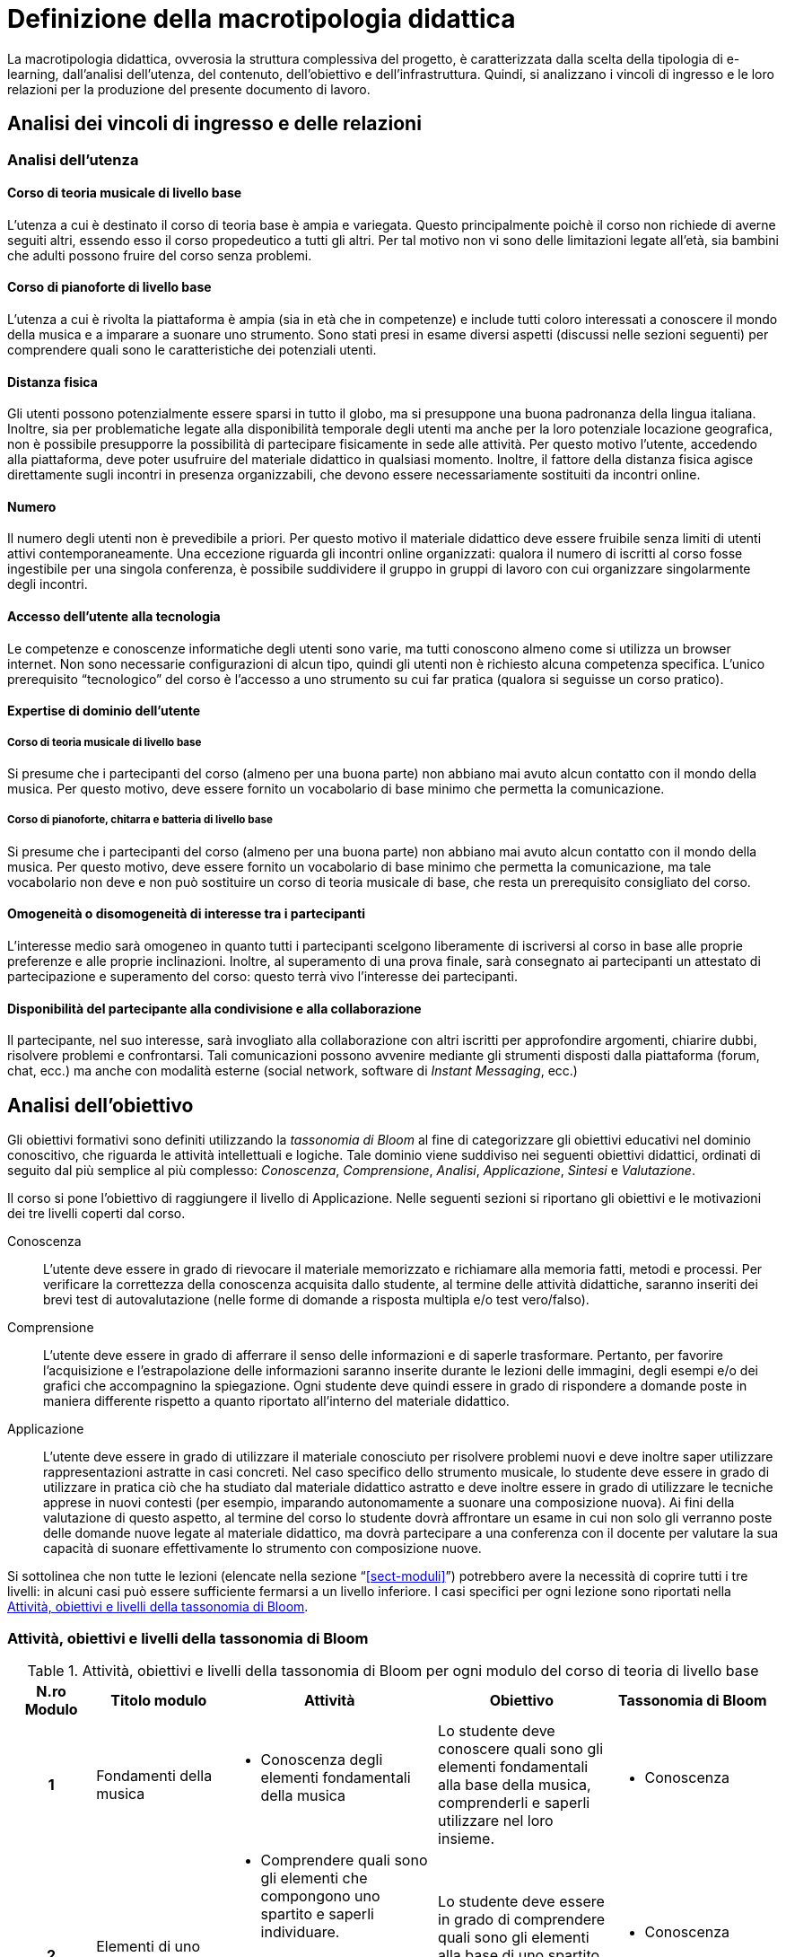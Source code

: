 = Definizione della macrotipologia didattica

La macrotipologia didattica, ovverosia la struttura complessiva del progetto, è
caratterizzata dalla scelta della tipologia di e-learning, dall'analisi
dell'utenza, del contenuto, dell'obiettivo e dell'infrastruttura. Quindi, si
analizzano i vincoli di ingresso e le loro relazioni per la produzione del
presente documento di lavoro.

== Analisi dei vincoli di ingresso e delle relazioni

=== Analisi dell'utenza

==== Corso di teoria musicale di livello base

L'utenza a cui è destinato il corso di teoria base è ampia e variegata. Questo
principalmente poichè il corso non richiede di averne seguiti altri, essendo
esso il corso propedeutico a tutti gli altri. Per tal motivo non vi sono delle
limitazioni legate all'età, sia bambini che adulti possono fruire del corso 
senza problemi.

==== Corso di pianoforte di livello base

L'utenza a cui è rivolta la piattaforma è ampia (sia in
età che in competenze) e include tutti coloro interessati a conoscere il mondo della musica e a imparare a suonare
uno strumento. Sono stati presi in esame diversi aspetti (discussi nelle sezioni
seguenti) per comprendere quali sono le caratteristiche dei potenziali utenti.

==== Distanza fisica

Gli utenti possono potenzialmente essere sparsi in tutto il globo, ma si
presuppone una buona padronanza della lingua italiana. Inoltre, sia per
problematiche legate alla disponibilità temporale degli utenti ma anche per la
loro potenziale locazione geografica, non è possibile presupporre la possibilità
di partecipare fisicamente in sede alle attività. Per questo motivo l'utente,
accedendo alla piattaforma, deve poter usufruire del materiale didattico in
qualsiasi momento. Inoltre, il fattore della distanza fisica agisce direttamente
sugli incontri in presenza organizzabili, che devono essere necessariamente
sostituiti da incontri online.

==== Numero

Il numero degli utenti non è prevedibile a priori. Per questo motivo il
materiale didattico deve essere fruibile senza limiti di utenti attivi
contemporaneamente. Una eccezione riguarda gli incontri online organizzati:
qualora il numero di iscritti al corso fosse ingestibile per una singola
conferenza, è possibile suddividere il gruppo in gruppi di lavoro con cui
organizzare singolarmente degli incontri.

==== Accesso dell'utente alla tecnologia

Le competenze e conoscenze informatiche degli utenti sono varie, ma tutti
conoscono almeno come si utilizza un browser internet. Non sono necessarie
configurazioni di alcun tipo, quindi gli utenti non è richiesto alcuna
competenza specifica. L'unico prerequisito "`tecnologico`" del corso è l'accesso
a uno strumento su cui far pratica (qualora si seguisse un corso pratico).

==== Expertise di dominio dell'utente

===== Corso di teoria musicale di livello base

Si presume che i partecipanti del corso (almeno per una buona parte) non abbiano
mai avuto alcun contatto con il mondo della musica. Per questo motivo, deve
essere fornito un vocabolario di base minimo che permetta la comunicazione.

===== Corso di pianoforte, chitarra e batteria di livello base

Si presume che i partecipanti del corso (almeno per una buona parte) non abbiano
mai avuto alcun contatto con il mondo della musica. Per questo motivo, deve
essere fornito un vocabolario di base minimo che permetta la comunicazione, ma
tale vocabolario non deve e non può sostituire un corso di teoria musicale di
base, che resta un prerequisito consigliato del corso.

==== Omogeneità o disomogeneità di interesse tra i partecipanti

L'interesse medio sarà omogeneo in quanto tutti i partecipanti scelgono
liberamente di iscriversi al corso in base alle proprie preferenze e alle
proprie inclinazioni. Inoltre, al superamento di una prova finale, sarà
consegnato ai partecipanti un attestato di partecipazione e superamento del
corso: questo terrà vivo l'interesse dei partecipanti.

==== Disponibilità del partecipante alla condivisione e alla collaborazione

Il partecipante, nel suo interesse, sarà invogliato alla collaborazione con
altri iscritti per approfondire argomenti, chiarire dubbi, risolvere problemi e
confrontarsi. Tali comunicazioni possono avvenire mediante gli strumenti
disposti dalla piattaforma (forum, chat, ecc.) ma anche con modalità esterne
(social network, software di _Instant Messaging_, ecc.)

== Analisi dell'obiettivo

Gli obiettivi formativi sono definiti utilizzando la _tassonomia di Bloom_ al
fine di categorizzare gli obiettivi educativi nel dominio conoscitivo, che
riguarda le attività intellettuali e logiche. Tale dominio viene suddiviso nei
seguenti obiettivi didattici, ordinati di seguito dal più semplice al più
complesso: _Conoscenza_, _Comprensione_, _Analisi_, _Applicazione_, _Sintesi_ e
_Valutazione_.

Il corso si pone l'obiettivo di raggiungere il livello di Applicazione. Nelle
seguenti sezioni si riportano gli obiettivi e le motivazioni dei tre livelli
coperti dal corso.

Conoscenza:: L'utente deve essere in grado di rievocare il materiale memorizzato
e richiamare alla memoria fatti, metodi e processi. Per verificare la
correttezza della conoscenza acquisita dallo studente, al termine delle attività
didattiche, saranno inseriti dei brevi test di autovalutazione (nelle forme di
domande a risposta multipla e/o test vero/falso).

Comprensione:: L'utente deve essere in grado di afferrare il senso delle
informazioni e di saperle trasformare. Pertanto, per favorire l'acquisizione e
l'estrapolazione delle informazioni saranno inserite durante le lezioni delle
immagini, degli esempi e/o dei grafici che accompagnino la spiegazione. Ogni
studente deve quindi essere in grado di rispondere a domande poste in maniera
differente rispetto a quanto riportato all'interno del materiale didattico.

Applicazione:: L'utente deve essere in grado di utilizzare il materiale
conosciuto per risolvere problemi nuovi e deve inoltre saper utilizzare
rappresentazioni astratte in casi concreti. Nel caso specifico dello strumento
musicale, lo studente deve essere in grado di utilizzare in pratica ciò che ha
studiato dal materiale didattico astratto e deve inoltre essere in grado di
utilizzare le tecniche apprese in nuovi contesti (per esempio, imparando
autonomamente a suonare una composizione nuova). Ai fini della valutazione di
questo aspetto, al termine del corso lo studente dovrà affrontare un esame in
cui non solo gli verranno poste delle domande nuove legate al materiale
didattico, ma dovrà partecipare a una conferenza con il docente per valutare la
sua capacità di suonare effettivamente lo strumento con composizione nuove.

Si sottolinea che non tutte le lezioni (elencate nella sezione
"`<<sect-moduli>>`") potrebbero avere la necessità di coprire tutti i tre
livelli: in alcuni casi può essere sufficiente fermarsi a un livello inferiore.
I casi specifici per ogni lezione sono riportati nella <<sec-lezioni-bloom>>.

[#sec-lezioni-bloom]
=== Attività, obiettivi e livelli della tassonomia di Bloom

[#tab-lezioni-bloom-teoria-base]
[options="header", cols="^.^10h,^.^15,^.^25a,^.^20,^.^20a", stripes=even]
.Attività, obiettivi e livelli della tassonomia di Bloom per ogni modulo del corso di teoria di livello base
|===
| N.ro Modulo | Titolo modulo | Attività | Obiettivo | Tassonomia di Bloom

| 1
| Fondamenti della musica
| * Conoscenza degli elementi fondamentali della 
    musica
| Lo studente deve conoscere quali sono gli elementi fondamentali alla base della musica, comprenderli e saperli utilizzare nel loro insieme.
| * Conoscenza

| 2
| Elementi di uno spartito
| * Comprendere quali sono gli elementi che compongono uno spartito e saperli individuare. 
  * Comprendere come tali elementi vengono utilizzati nello spartito e che ruolo hanno al suo interno.
| Lo studente deve essere in grado di comprendere quali sono gli elementi alla base di uno spartito, che funzioni svolgono e come vengono messi insieme.
| * Conoscenza
  * Comprensione

| 3
| Introduzione al tempo
| * Comprensione della terminologia basilare riferita al tempo.
  * Comprensione del ritmo e della differenza tra tempi semplici e composti.
| Lo studente deve essere in grado di definire il termine _ritmo_ e spiegare i metodi di rappresentazione del _tempo_
| * Conoscenza
  * Comprensione
  * Applicazione

|===

[#tab-lezioni-bloom-piano-base]
[options="header", cols="^.^10h,^.^15,^.^25a,^.^20,^.^20a", stripes=even]
.Attività, obiettivi e livelli della tassonomia di Bloom per ogni modulo del corso di pianoforte di livello base
|===
| N.ro Modulo | Titolo Modulo | Attività | Obiettivo | Tassonomia di Bloom

| 1
| Introduzione allo strumento
| * Conoscenza delle componenti principali dello strumento e dei suoi principi
  fondamentali
| Lo studente deve conoscere quali sono le componenti fondamentali dello
  strumento che sta utilizzando e deve conoscere quali sono le "`regole`" e i
  principi basilari della disciplina
| * Conoscenza

| 2
| Utilizzare il pianoforte
| * Comprendere come posizionarsi per suonare lo strumento e come rendere
  indipendenti le dita. 
  * Comprendere come una diteggiatura corretta può migliorare la qualità
  dell'attività
| Lo studente deve essere in grado di comprendere quali sono le posizioni
  corrette da assumere allo strumento, in modo da poterne sviluppare delle
  proprie in modo cosciente. Inoltre, deve essere in grado di comprendere la
  simbologia utilizzata per indicare la diteggiatura.
| * Conoscenza
  * Comprensione

| 3
| Leggere uno spartito
| * Comprensione della simbologia basilare della partitura musicale.
  * Comprensione delle differenze fra la notazione italiana e quella
  internazionale.
| Lo studente deve essere in grado di leggere una partitura musicale di base.
  Deve essere inoltre in grado di trasporre le informazioni lette in notazione
  internazionale.
| * Conoscenza
  * Comprensione
  * Applicazione

| 4
| Suonare il pianoforte
| * Individuazione delle note nel pianoforte.
  * Utilizzo degli accordi e dei rivolti, in modo basilare.
  * Applicazione della teoria in un caso di studio.
| Lo studente deve essere in grado di applicare tutto quel che ha studiato
  durante il corso per suonare un semplice pezzo senza la necessità di un
  accompagnamento del docente.
| * Conoscenza
  * Comprensione
  * Applicazione

|===

== Analisi del contenuto

I contenuti del corso sono analizzati in base alle seguenti caratteristiche:

Apertura o chiusura:: Il contenuto è principalmente (ma non totalmente) chiuso,
in quanto trattasi di fatti e concetti. Tuttavia vi sono alcune eccezioni in cui
i contenuti risultano aperti in quanto principi o processi.

Stabilità o instabilità:: I contenuti delle lezioni sono stabili, in quanto il
corso tratta di argomenti ben radicati nell'ambito musicale. È possibile
prevedere aggiornamenti futuri, dovuti all'avanzamento della materia, ma è poco
probabile che tali aggiornamenti riguardino le tecniche e i principi di base
trattati in questo corso.

Testualità, multimedialità e interattività:: Le lezioni si presentano nella
forma di ipertesti multimediali comprensivi, quindi, di testo, immagini, video
e/o animazioni. L'interattività è espressa mediante l'uso di hyperlink (tipici
negli ipertesti) e dei test complessivi. Saranno presenti test al termine di
tutti i moduli didattici, utili ai fini di un'autovalutazione, e dei test
complessivi che servono a valutare lo studente per considerare il corso completo
e superato.

[#sect-lezioni]
=== Suddivisione del corso in lezioni

Corso di teoria di livello base::
  * Modulo 1: Fondamenti della musica
    ** Lezione 1.1: Il suono
    ** Lezione 1.2: Le note
  * Modulo 2: Elementi di uno spartito
    ** Lezione 2.1: Il rigo
    ** Lezione 2.2: Le chiavi
    ** Lezione 2.3: I valori e le pause
  * Modulo 3: Introduzione al tempo
    ** Lezione 3.1: Il ritmo
    ** Lezione 3.2: Il tempo
  * Esame finale
Corso di pianoforte di livello base::
  * Modulo 1: Introduzione allo strumento
    ** Lezione 1.1: Le componenti dello strumento
    ** Lezione 1.2: I principi fondamentali del pianoforte
  * Modulo 2: Utilizzare il pianoforte
    ** Lezione 2.1: La posizione della mano
    ** Lezione 2.2: L'indipendenza delle dita
    ** Lezione 2.3: La diteggiatura
  * Modulo 3: Leggere uno spartito
    ** Lezione 3.1: Le basi della partitura musicale
    ** Lezione 3.2: La notazione internazionale
  * Modulo 4: Suonare il pianoforte
    ** Lezione 4.1: Le note sul pianoforte
    ** Lezione 4.2: Gli accordi
    ** Lezione 4.3: Semplificare gli accordi: i rivolti
    ** Lezione 4.4: Applicare in pratica: "`No Woman No Cry`"
  * Esame finale

[options="header", cols="^.^20h, ^.^40, ^.^40a"]
.I contenuti del corso di teoria di livello base
|===
| Tipo di contenuto | Descrizione | Esempi

| Fatti (chiuso)
| Un insieme di dati dal carattere specifico e unico
| * Il suono
  * Le note
  * Il rigo
  * Il tempo

| Concetti (chiuso/aperto)
| Categoria che include al suo interno molteplici esemplificazioni
| * Le chiavi
  * I valori e le pause
  * Il ritmo

| Principi (aperto)
| Indicazioni generali e linee guida
|

|===

[options="header", cols="^.^20h, ^.^40, ^.^40a"]
.I contenuti del corso di pianoforte di livello base
|===
| Tipo di contenuto | Descrizione | Esempi

| Fatti (chiuso)
| Un insieme di dati dal carattere specifico e unico
| * I componenti dello strumento
  * La diteggiatura
  * La notazione internazionale
  * Le note sul pianoforte

| Concetti (chiuso/aperto)
| Categoria che include al suo interno molteplici esemplificazioni
| * La posizione della mano
  * L'indipendenza delle dita
  * Le basi della partitura musicale
  * Gli accordi
  * Semplificare gli accordi: i rivolti

| Principi (aperto)
| Indicazioni generali e linee guida
| * I principi fondamentali del pianoforte

|===

== Analisi dell'infrastruttura

Nei successivi paragrafi saranno valutati gli aspetti tecnologici e le risorse
umane disponibili.

=== Aspetti tecnologici

È utilizzata la piattaforma Moodle, piattaforma che copre il ruolo di LMS
(Learning Management System) e di LCMS (Learning Content Management System).
L'intero processo di creazione e gestione dei contenuti è supportato dal manuale
utente per i docenti. L'intero materiale sarà gestito come nodi ipertestuali
autosufficienti, che permetterà il riciclo di nodi tra vari corsi (se
necessario).

=== Disponibilità di risorse umane

Il docente del corso creerà e renderà disponibili tutti i materiali all'interno
della piattaforma. Sarà il docente (con l'eventuale assistenza di terzi, se
ritenuto necessario) a rispondere a richieste sui forum o nella chat e
correggerà gli eventuali esercizi a risposta aperta presenti all'interno del
corso.

== Tipologia di e-learning

La tipologia di e-learning adottata nel corso di pianoforte di livello base è
focalizzata sullo studente dell'accademia e adotta una terminologia semplice ma
il più possibile specifica. Su suppone che lo studente partecipi attivamente
alla vita della didattica partecipando mediante varie modalità alle
comunicazioni. Inoltre, il tutor (il docente) sarà sempre presente
nell'accompagnamento dello studente: il percorso si pone l'obiettivo di
raggiungere il livello di "`Applicazione`" della tassonomia di Bloom e la
presenza del docente è, quindi, necessaria.

In definitiva, la tipologia di e-learning stando alla classificazione di Mason è
quella del "`__Support Online Learning__`".

[options="header", cols="<.^h, <.^"]
|===
2+^| Support Online Learning
| Si focalizza | Sullo studente
| Si basa | Sulle attività
| È orientata all'apprendimento | In piccoli gruppi
| Interazione con il tutor | Significativa
| Collaborazione tra pari | Interazioni intense
|===

== Modalità di e-learning

La modalità di e-learning adottata è quella completamente a distanza _con_ il
supporto di un tutor (il docente). Quindi l'apprendimento avviene completamente
a distanza e gli studenti sono seguiti individualmente (o in gruppi) da un
tutor, che può avvalersi di strumenti di comunicazione sincrona o asincrona
offerti dalla piattaforma stessa (forum, chat, videoconferenza).
